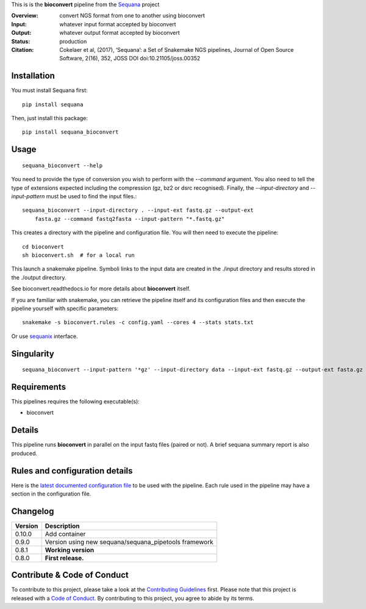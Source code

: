 This is is the **bioconvert** pipeline from the `Sequana <https://sequana.readthedocs.org>`_ project


.. image:: https://badge.fury.io/py/sequana-bioconver.svg
     :target: https://pypi.python.org/pypi/sequana_bioconvert

.. image:: http://joss.theoj.org/papers/10.21105/joss.00352/status.svg
    :target: http://joss.theoj.org/papers/10.21105/joss.00352
    :alt: JOSS (journal of open source software) DOI

.. image:: https://github.com/sequana/bioconvert/actions/workflows/main.yml/badge.svg
   :target: https://github.com/sequana/bioconvert/actions/workflows    



:Overview: convert NGS format from one to another using bioconvert
:Input: whatever input format accepted by bioconvert
:Output: whatever output format accepted by bioconvert
:Status: production
:Citation: Cokelaer et al, (2017), ‘Sequana’: a Set of Snakemake NGS pipelines, Journal of Open Source Software, 2(16), 352, JOSS DOI doi:10.21105/joss.00352


Installation
~~~~~~~~~~~~

You must install Sequana first::

    pip install sequana

Then, just install this package::

    pip install sequana_bioconvert


Usage
~~~~~

::

    sequana_bioconvert --help


You need to provide the type of conversion you wish to perform with the 
*--command* argument. You also need to tell the type of extensions expected
including the compression (gz, bz2 or dsrc recognised). Finally, the
*--input-directory* and *--input-pattern* must be used to find the input
files.::

    sequana_bioconvert --input-directory . --input-ext fastq.gz --output-ext
        fasta.gz --command fastq2fasta --input-pattern "*.fastq.gz"


This creates a directory with the pipeline and configuration file. You will then need 
to execute the pipeline::

    cd bioconvert
    sh bioconvert.sh  # for a local run

This launch a snakemake pipeline. Symboli links to the input data are created in
the ./input directory and results stored in the ./output directory.

See bioconvert.readthedocs.io for more details about **bioconvert** itself.

If you are familiar with snakemake, you can retrieve the pipeline itself and its 
configuration files and then execute the pipeline yourself with specific parameters::

    snakemake -s bioconvert.rules -c config.yaml --cores 4 --stats stats.txt

Or use `sequanix <https://sequana.readthedocs.io/en/main/sequanix.html>`_ interface.

Singularity
~~~~~~~~~~~

::

    sequana_bioconvert --input-pattern '*gz' --input-directory data --input-ext fastq.gz --output-ext fasta.gz --command fastq2fasta --force --use-singularity --singularity-prefix ~/images/




Requirements
~~~~~~~~~~~~

This pipelines requires the following executable(s):

- bioconvert

.. image:: https://raw.githubusercontent.com/sequana/sequana_bioconvert/main/sequana_pipelines/bioconvert/dag.png


Details
~~~~~~~~~

This pipeline runs **bioconvert** in parallel on the input fastq files (paired or not). 
A brief sequana summary report is also produced.


Rules and configuration details
~~~~~~~~~~~~~~~~~~~~~~~~~~~~~~~

Here is the `latest documented configuration file <https://raw.githubusercontent.com/sequana/sequana_bioconvert/main/sequana_pipelines/bioconvert/config.yaml>`_
to be used with the pipeline. Each rule used in the pipeline may have a section in the configuration file. 

Changelog
~~~~~~~~~

========= ====================================================================
Version   Description
========= ====================================================================
0.10.0    Add container
0.9.0     Version using new sequana/sequana_pipetools framework
0.8.1     **Working version**
0.8.0     **First release.**
========= ====================================================================


Contribute & Code of Conduct
~~~~~~~~~~~~~~~~~~~~~~~~~~~~

To contribute to this project, please take a look at the 
`Contributing Guidelines <https://github.com/sequana/sequana/blob/main/CONTRIBUTING.rst>`_ first. Please note that this project is released with a 
`Code of Conduct <https://github.com/sequana/sequana/blob/main/CONDUCT.md>`_. By contributing to this project, you agree to abide by its terms.

